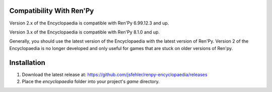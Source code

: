 Compatibility With Ren'Py
=========================

Version 2.x of the Encyclopaedia is compatible with Ren'Py 6.99.12.3 and up.

Version 3.x of the Encyclopaedia is compatible with Ren'Py 8.1.0 and up.

Generally, you should use the latest version of the Encyclopaedia with the latest
version of Ren'Py. Version 2 of the Encyclopaedia is no longer developed and
only useful for games that are stuck on older versions of Ren'py.


Installation
============

1. Download the latest release at: https://github.com/jsfehler/renpy-encyclopaedia/releases
2. Place the `encyclopaedia` folder into your project's `game` directory.
